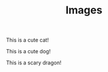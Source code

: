 #+TITLE: Images

#+CAPTION: This is a cute cat!
#+NAME: Cat
[[./images/cat.jpg]]

#+CAPTION: This is a cute dog!
#+NAME: Dog
[[./images/dog.jpg]]

#+CAPTION: This is a scary dragon!
#+NAME: Dragon
[[./images/dragon.jpg]]
